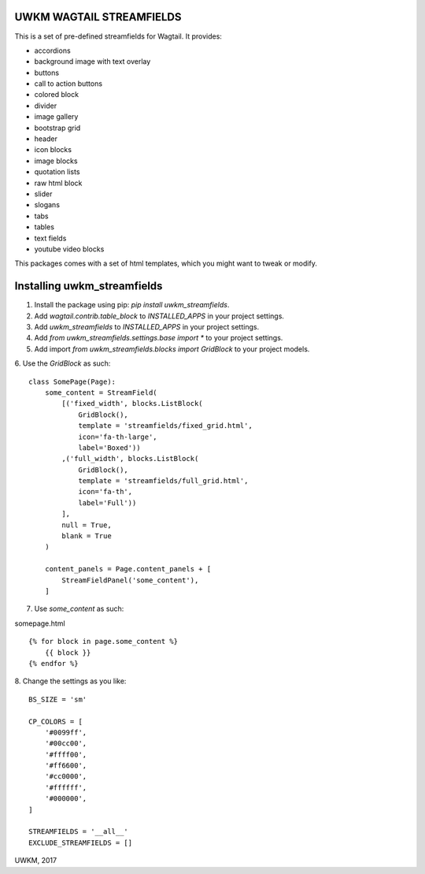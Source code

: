 UWKM WAGTAIL STREAMFIELDS
=========================

This is a set of pre-defined streamfields for Wagtail. It provides:

- accordions
- background image with text overlay
- buttons
- call to action buttons
- colored block
- divider
- image gallery
- bootstrap grid
- header
- icon blocks
- image blocks
- quotation lists
- raw html block
- slider
- slogans
- tabs
- tables
- text fields
- youtube video blocks

This packages comes with a set of html templates, which you might want to tweak
or modify.

Installing uwkm_streamfields
============================

1. Install the package using pip: `pip install uwkm_streamfields`.
2. Add `wagtail.contrib.table_block` to `INSTALLED_APPS` in your project settings.
3. Add `uwkm_streamfields` to `INSTALLED_APPS` in your project settings.
4. Add `from uwkm_streamfields.settings.base import *` to your project settings.
5. Add import `from uwkm_streamfields.blocks import GridBlock` to your project models.
6. Use the `GridBlock` as such:
::
    class SomePage(Page):
        some_content = StreamField(
            [('fixed_width', blocks.ListBlock(
                GridBlock(),
                template = 'streamfields/fixed_grid.html',
                icon='fa-th-large',
                label='Boxed'))
            ,('full_width', blocks.ListBlock(
                GridBlock(),
                template = 'streamfields/full_grid.html',
                icon='fa-th',
                label='Full'))
            ],
            null = True,
            blank = True
        )

        content_panels = Page.content_panels + [
            StreamFieldPanel('some_content'),
        ]

7. Use `some_content` as such:

somepage.html
::
    {% for block in page.some_content %}
        {{ block }}
    {% endfor %}

8. Change the settings as you like:
::
    BS_SIZE = 'sm'

    CP_COLORS = [
        '#0099ff',
        '#00cc00',
        '#ffff00',
        '#ff6600',
        '#cc0000',
        '#ffffff',
        '#000000',
    ]

    STREAMFIELDS = '__all__'
    EXCLUDE_STREAMFIELDS = []



UWKM, 2017
